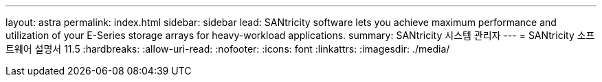 ---
layout: astra 
permalink: index.html 
sidebar: sidebar 
lead: SANtricity software lets you achieve maximum performance and utilization of your E-Series storage arrays for heavy-workload applications. 
summary: SANtricity 시스템 관리자 
---
= SANtricity 소프트웨어 설명서 11.5
:hardbreaks:
:allow-uri-read: 
:nofooter: 
:icons: font
:linkattrs: 
:imagesdir: ./media/


